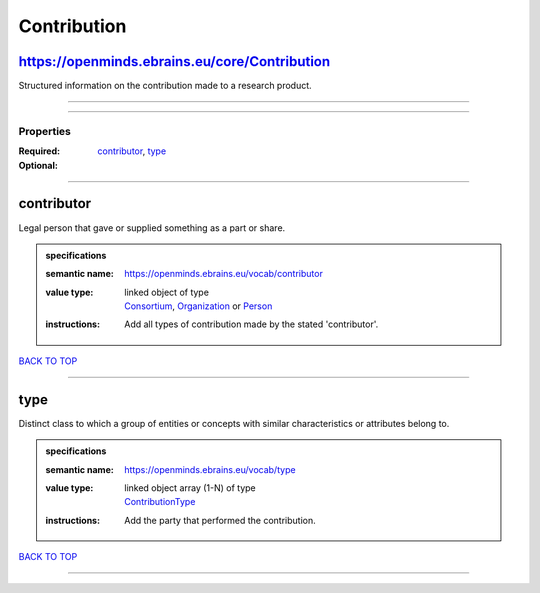 ############
Contribution
############

https://openminds.ebrains.eu/core/Contribution
----------------------------------------------

Structured information on the contribution made to a research product.

------------

------------

**********
Properties
**********

:Required: `contributor <contributor_heading_>`_, `type <type_heading_>`_
:Optional:

------------

.. _contributor_heading:

contributor
-----------

Legal person that gave or supplied something as a part or share.

.. admonition:: specifications

   :semantic name: https://openminds.ebrains.eu/vocab/contributor
   :value type: | linked object of type
                | `Consortium <https://openminds-documentation.readthedocs.io/en/latest/schema_specifications/core/actors/consortium.html>`_, `Organization <https://openminds-documentation.readthedocs.io/en/latest/schema_specifications/core/actors/organization.html>`_ or `Person <https://openminds-documentation.readthedocs.io/en/latest/schema_specifications/core/actors/person.html>`_
   :instructions: Add all types of contribution made by the stated 'contributor'.

`BACK TO TOP <Contribution_>`_

------------

.. _type_heading:

type
----

Distinct class to which a group of entities or concepts with similar characteristics or attributes belong to.

.. admonition:: specifications

   :semantic name: https://openminds.ebrains.eu/vocab/type
   :value type: | linked object array \(1-N\) of type
                | `ContributionType <https://openminds-documentation.readthedocs.io/en/latest/schema_specifications/controlledTerms/contributionType.html>`_
   :instructions: Add the party that performed the contribution.

`BACK TO TOP <Contribution_>`_

------------

